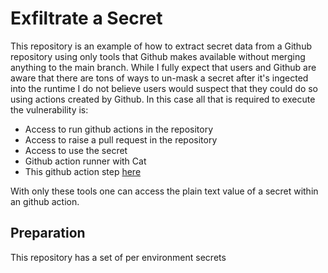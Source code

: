 * Exfiltrate a Secret

This repository is an example of how to extract secret data from a Github repository using only tools that Github makes available without merging anything to the main branch. While I fully expect that users and Github are aware that there are tons of ways to un-mask a secret after it's ingected into the runtime I do not believe users would suspect that they could do so using actions created by Github. In this case all that is required to execute the vulnerability is:

- Access to run github actions in the repository
- Access to raise a pull request in the repository
- Access to use the secret
- Github action runner with Cat
- This github action step [[https://github.com/actions/upload-artifact/tree/releases/v1][here]]

With only these tools one can access the plain text value of a secret within an github action.

** Preparation

This repository has a set of per environment secrets
